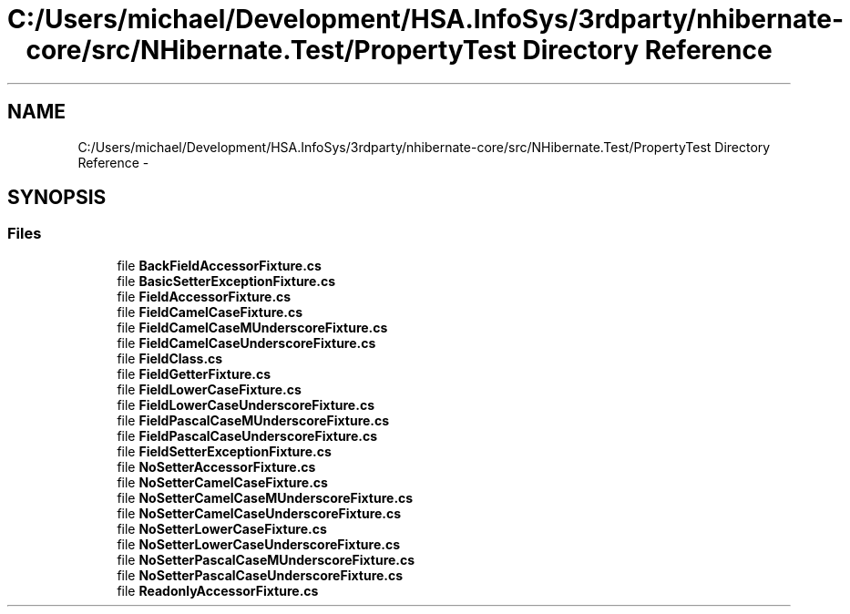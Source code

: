 .TH "C:/Users/michael/Development/HSA.InfoSys/3rdparty/nhibernate-core/src/NHibernate.Test/PropertyTest Directory Reference" 3 "Fri Jul 5 2013" "Version 1.0" "HSA.InfoSys" \" -*- nroff -*-
.ad l
.nh
.SH NAME
C:/Users/michael/Development/HSA.InfoSys/3rdparty/nhibernate-core/src/NHibernate.Test/PropertyTest Directory Reference \- 
.SH SYNOPSIS
.br
.PP
.SS "Files"

.in +1c
.ti -1c
.RI "file \fBBackFieldAccessorFixture\&.cs\fP"
.br
.ti -1c
.RI "file \fBBasicSetterExceptionFixture\&.cs\fP"
.br
.ti -1c
.RI "file \fBFieldAccessorFixture\&.cs\fP"
.br
.ti -1c
.RI "file \fBFieldCamelCaseFixture\&.cs\fP"
.br
.ti -1c
.RI "file \fBFieldCamelCaseMUnderscoreFixture\&.cs\fP"
.br
.ti -1c
.RI "file \fBFieldCamelCaseUnderscoreFixture\&.cs\fP"
.br
.ti -1c
.RI "file \fBFieldClass\&.cs\fP"
.br
.ti -1c
.RI "file \fBFieldGetterFixture\&.cs\fP"
.br
.ti -1c
.RI "file \fBFieldLowerCaseFixture\&.cs\fP"
.br
.ti -1c
.RI "file \fBFieldLowerCaseUnderscoreFixture\&.cs\fP"
.br
.ti -1c
.RI "file \fBFieldPascalCaseMUnderscoreFixture\&.cs\fP"
.br
.ti -1c
.RI "file \fBFieldPascalCaseUnderscoreFixture\&.cs\fP"
.br
.ti -1c
.RI "file \fBFieldSetterExceptionFixture\&.cs\fP"
.br
.ti -1c
.RI "file \fBNoSetterAccessorFixture\&.cs\fP"
.br
.ti -1c
.RI "file \fBNoSetterCamelCaseFixture\&.cs\fP"
.br
.ti -1c
.RI "file \fBNoSetterCamelCaseMUnderscoreFixture\&.cs\fP"
.br
.ti -1c
.RI "file \fBNoSetterCamelCaseUnderscoreFixture\&.cs\fP"
.br
.ti -1c
.RI "file \fBNoSetterLowerCaseFixture\&.cs\fP"
.br
.ti -1c
.RI "file \fBNoSetterLowerCaseUnderscoreFixture\&.cs\fP"
.br
.ti -1c
.RI "file \fBNoSetterPascalCaseMUnderscoreFixture\&.cs\fP"
.br
.ti -1c
.RI "file \fBNoSetterPascalCaseUnderscoreFixture\&.cs\fP"
.br
.ti -1c
.RI "file \fBReadonlyAccessorFixture\&.cs\fP"
.br
.in -1c

